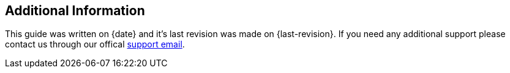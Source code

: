 :support-email: amp-support@akamai.com

== Additional Information

This guide was written on {date} and it's last revision was made on {last-revision}. If you need any additional support please contact us through our offical mailto:{support-email}[support email].